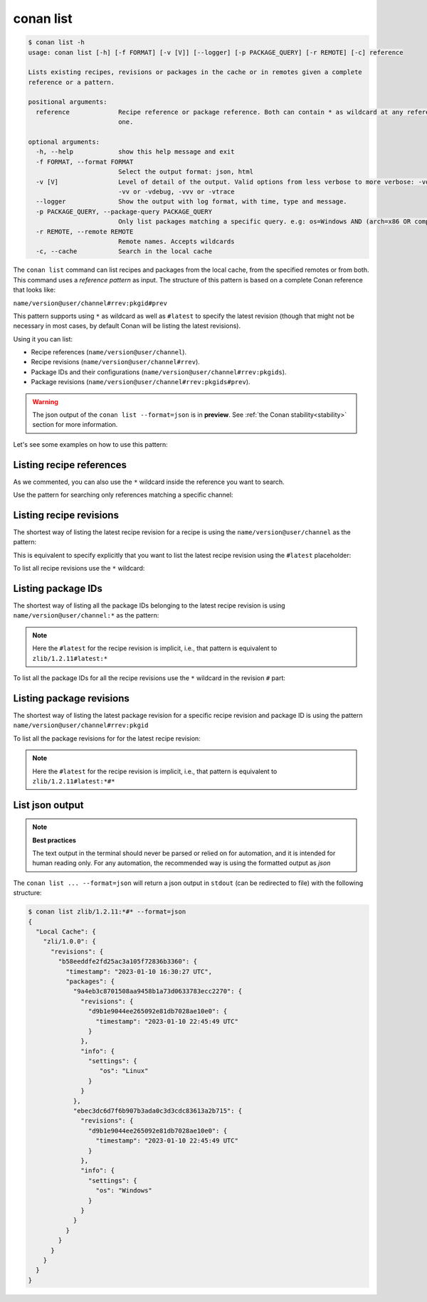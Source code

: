 .. _reference_commands_list:

conan list
==========

.. code-block:: bash

    $ conan list -h
    usage: conan list [-h] [-f FORMAT] [-v [V]] [--logger] [-p PACKAGE_QUERY] [-r REMOTE] [-c] reference

    Lists existing recipes, revisions or packages in the cache or in remotes given a complete
    reference or a pattern.

    positional arguments:
      reference             Recipe reference or package reference. Both can contain * as wildcard at any reference field. If revision is not specified, it is assumed latest
                            one.

    optional arguments:
      -h, --help            show this help message and exit
      -f FORMAT, --format FORMAT
                            Select the output format: json, html
      -v [V]                Level of detail of the output. Valid options from less verbose to more verbose: -vquiet, -verror, -vwarning, -vnotice, -vstatus, -v or -vverbose,
                            -vv or -vdebug, -vvv or -vtrace
      --logger              Show the output with log format, with time, type and message.
      -p PACKAGE_QUERY, --package-query PACKAGE_QUERY
                            Only list packages matching a specific query. e.g: os=Windows AND (arch=x86 OR compiler=gcc)
      -r REMOTE, --remote REMOTE
                            Remote names. Accepts wildcards
      -c, --cache           Search in the local cache

The ``conan list`` command can list recipes and packages from the local cache, from the
specified remotes or from both. This command uses a *reference pattern* as input. The
structure of this pattern is based on a complete Conan reference that looks like: 

``name/version@user/channel#rrev:pkgid#prev``

This pattern supports using ``*`` as wildcard as well as ``#latest`` to specify the latest revision
(though that might not be necessary in most cases, by default Conan will be listing the latest revisions). 

Using it you can list:

* Recipe references (``name/version@user/channel``).
* Recipe revisions (``name/version@user/channel#rrev``).
* Package IDs and their configurations (``name/version@user/channel#rrev:pkgids``).
* Package revisions (``name/version@user/channel#rrev:pkgids#prev``).

.. warning::

  The json output of the ``conan list --format=json`` is in **preview**.
  See :ref:`the Conan stability<stability>` section for more information.


Let's see some examples on how to use this pattern:

Listing recipe references
-------------------------

.. code-block:: bash
  :caption: *list all references on local cache*

    $ conan list *
    Local Cache
      hello
        hello/2.26.1@mycompany/testing
        hello/2.20.2@mycompany/testing
        hello/1.0.4@mycompany/testing
        hello/2.3.2@mycompany/stable
        hello/1.0.4@mycompany/stable
      string-view-lite
        string-view-lite/1.6.0
      zlib
        zlib/1.2.11


.. code-block:: bash
  :caption: *list all versions of a reference*

    $ conan list zlib
    Local Cache
      zlib
        zlib/1.2.11
        zlib/1.2.12


As we commented, you can also use the ``*`` wildcard inside the reference you want to
search.

.. code-block:: bash
    :caption: *list all versions of a reference, equivalent to the previous one*

    $ conan list zlib/*
    Local Cache
      zlib
        zlib/1.2.11
        zlib/1.2.12

Use the pattern for searching only references matching a specific channel:

.. code-block:: bash
    :caption: *list references with 'stable' channel*

    $ conan list */*@*/stable
    Local Cache
      hello
        hello/2.3.2@mycompany/stable
        hello/1.0.4@mycompany/stable


Listing recipe revisions
------------------------

The shortest way of listing the latest recipe revision for a recipe is using the
``name/version@user/channel`` as the pattern:

.. code-block:: bash
    :caption: *list latest recipe revision*

    $ conan list zlib/1.2.11
    Local Cache
      zlib
        zlib/1.2.11
          revisions
            ffa77daf83a57094149707928bdce823 (2022-11-02 13:46:53 UTC)

This is equivalent to specify explicitly that you want to list the latest recipe revision
using the ``#latest`` placeholder:

.. code-block:: bash
    :caption: *list latest recipe revision*

    $ conan list zlib/1.2.11#latest
    Local Cache
      zlib
        zlib/1.2.11
          revisions
            ffa77daf83a57094149707928bdce823 (2022-11-02 13:46:53 UTC)

To list all recipe revisions use the ``*`` wildcard:

.. code-block:: bash
  :caption: *list all recipe revisions*

    $ conan list zlib/1.2.11#*
    Local Cache
      zlib
        zlib/1.2.11
          revisions
            ffa77daf83a57094149707928bdce823 (2022-11-02 13:46:53 UTC)
            8b23adc7acd6f1d6e220338a78e3a19e (2022-10-19 09:19:10 UTC)
            ce3665ce19f82598aa0f7ac0b71ee966 (2022-10-14 11:42:21 UTC)
            31ee767cb2828e539c42913a471e821a (2022-10-12 05:49:39 UTC)
            d77ee68739fcbe5bf37b8a4690eea6ea (2022-08-05 17:17:30 UTC)


Listing package IDs
-------------------

The shortest way of listing all the package IDs belonging to the latest recipe revision is
using ``name/version@user/channel:*`` as the pattern:

.. code-block:: bash
  :caption: *list all package IDs for latest recipe revision*

    $ conan list zlib/1.2.11:*
    Local Cache
      zlib
        zlib/1.2.11
          revisions
            d77ee68739fcbe5bf37b8a4690eea6ea (2022-08-05 17:17:30 UTC)
            packages
              d0599452a426a161e02a297c6e0c5070f99b4909
                info
                  settings
                    arch: x86_64
                    build_type: Release
                    compiler: apple-clang
                    compiler.version: 12.0
                    os: Macos
                  options
                    fPIC: True
                    shared: False
              ebec3dc6d7f6b907b3ada0c3d3cdc83613a2b715
                info
                  settings
                    arch: x86_64
                    build_type: Release
                    compiler: gcc
                    compiler.version: 11
                    os: Linux
                  options
                    fPIC: True
                    shared: False

.. note::

    Here the ``#latest`` for the recipe revision is implicit, i.e., that pattern is
    equivalent to ``zlib/1.2.11#latest:*``


To list all the package IDs for all the recipe revisions use the ``*`` wildcard in the
revision ``#`` part:

.. code-block:: bash
  :caption: *list all the package IDs for all the recipe revisions*

    $ conan list zlib/1.2.11#*:*
    zlib
        zlib/1.2.11
          revisions
            d77ee68739fcbe5bf37b8a4690eea6ea (2022-08-05 17:17:30 UTC)
              packages
                d0599452a426a161e02a297c6e0c5070f99b4909
                  info
                    settings
                      arch: x86_64
                      build_type: Release
                      compiler: apple-clang
                      compiler.version: 12.0
                      os: Macos
                    options
                      fPIC: True
                      shared: False
            e4e1703f72ed07c15d73a555ec3a2fa1 (2022-07-04 21:21:45 UTC)
              packages
                d0599452a426a161e02a297c6e0c5070f99b4909
                  info
                    settings
                      arch: x86_64
                      build_type: Release
                      compiler: apple-clang
                      compiler.version: 12.0
                      os: Macos
                    options
                      fPIC: True
                      shared: False


Listing package revisions
-------------------------

The shortest way of listing the latest package revision for a specific recipe revision and
package ID is using the pattern ``name/version@user/channel#rrev:pkgid``

.. code-block:: bash
  :caption: *list latest package revision for a specific recipe revision and package ID*

    $ conan list zlib/1.2.11#8b23adc7acd6f1d6e220338a78e3a19e:fdb823f07bc228621617c6397210a5c6c4c8807b
    Local Cache
      zlib
        zlib/1.2.11
          revisions
            8b23adc7acd6f1d6e220338a78e3a19e (2022-08-05 17:17:30 UTC)
            packages
              fdb823f07bc228621617c6397210a5c6c4c8807b
                revisions
                  4834a9b0d050d7cf58c3ab391fe32e25 (2022-11-18 12:33:31 UTC)


To list all the package revisions for for the latest recipe revision:

.. code-block:: bash
  :caption: *list all the package revisions for all package-ids the latest recipe revision*

    $ conan list zlib/1.2.11:*#*
    Local Cache
      zlib
        zlib/1.2.11
          revisions
            6a6451bbfcb0e591333827e9784d7dfa (2022-12-29 11:51:39 UTC)
            packages
              b1d267f77ddd5d10d06d2ecf5a6bc433fbb7eeed
                revisions
                  67bb089d9d968cbc4ef69e657a03de84 (2022-12-29 11:47:36 UTC)
                  5e196dbea832f1efee1e70e058a7eead (2022-12-29 11:47:26 UTC)
                  26475a416fa5b61cb962041623748d73 (2022-12-29 11:02:14 UTC)
              d15c4f81b5de757b13ca26b636246edff7bdbf24
                revisions
                  a2eb7f4c8f2243b6e80ec9e7ee0e1b25 (2022-12-29 11:51:40 UTC)

.. note::

    Here the ``#latest`` for the recipe revision is implicit, i.e., that pattern is
    equivalent to ``zlib/1.2.11#latest:*#*``


List json output
----------------

.. note::

    **Best practices**
    
    The text output in the terminal should never be parsed or relied on for automation, and
    it is intended for human reading only. For any automation, the recommended way is using
    the formatted output as *json*

The ``conan list ... --format=json`` will return a json output in ``stdout`` (can be redirected to file)
with the following structure:


.. code-block:: bash

  $ conan list zlib/1.2.11:*#* --format=json
  {
    "Local Cache": {
      "zli/1.0.0": {
        "revisions": {
          "b58eeddfe2fd25ac3a105f72836b3360": {
            "timestamp": "2023-01-10 16:30:27 UTC",
            "packages": {
              "9a4eb3c8701508aa9458b1a73d0633783ecc2270": {
                "revisions": {
                  "d9b1e9044ee265092e81db7028ae10e0": {
                    "timestamp": "2023-01-10 22:45:49 UTC"
                  }
                },
                "info": {
                  "settings": {
                     "os": "Linux"
                  }
                }
              },
              "ebec3dc6d7f6b907b3ada0c3d3cdc83613a2b715": {
                "revisions": {
                  "d9b1e9044ee265092e81db7028ae10e0": {
                    "timestamp": "2023-01-10 22:45:49 UTC"
                  }
                },
                "info": {
                  "settings": {
                    "os": "Windows"
                  }
                }
              }
            }
          }
        }
      }
    }
  }
